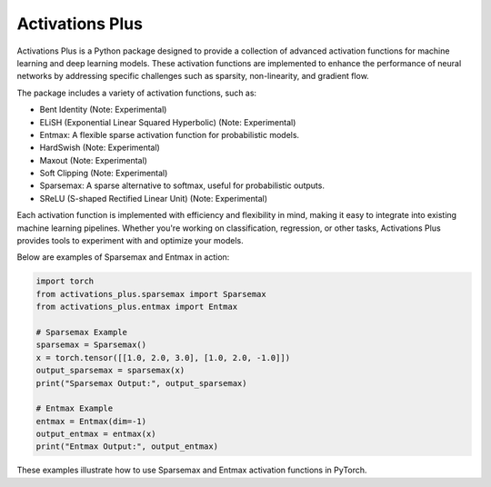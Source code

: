 .. _introduction:

Activations Plus
================

Activations Plus is a Python package designed to provide a collection of advanced activation functions for machine learning and deep learning models. These activation functions are implemented to enhance the performance of neural networks by addressing specific challenges such as sparsity, non-linearity, and gradient flow.

The package includes a variety of activation functions, such as:

- Bent Identity (Note: Experimental)
- ELiSH (Exponential Linear Squared Hyperbolic) (Note: Experimental)
- Entmax: A flexible sparse activation function for probabilistic models.
- HardSwish (Note: Experimental)
- Maxout (Note: Experimental)
- Soft Clipping (Note: Experimental)
- Sparsemax: A sparse alternative to softmax, useful for probabilistic outputs.
- SReLU (S-shaped Rectified Linear Unit) (Note: Experimental)

Each activation function is implemented with efficiency and flexibility in mind, making it easy to integrate into existing machine learning pipelines. Whether you're working on classification, regression, or other tasks, Activations Plus provides tools to experiment with and optimize your models.

Below are examples of Sparsemax and Entmax in action:

.. code-block:: python

    import torch
    from activations_plus.sparsemax import Sparsemax
    from activations_plus.entmax import Entmax

    # Sparsemax Example
    sparsemax = Sparsemax()
    x = torch.tensor([[1.0, 2.0, 3.0], [1.0, 2.0, -1.0]])
    output_sparsemax = sparsemax(x)
    print("Sparsemax Output:", output_sparsemax)

    # Entmax Example
    entmax = Entmax(dim=-1)
    output_entmax = entmax(x)
    print("Entmax Output:", output_entmax)

These examples illustrate how to use Sparsemax and Entmax activation functions in PyTorch.
